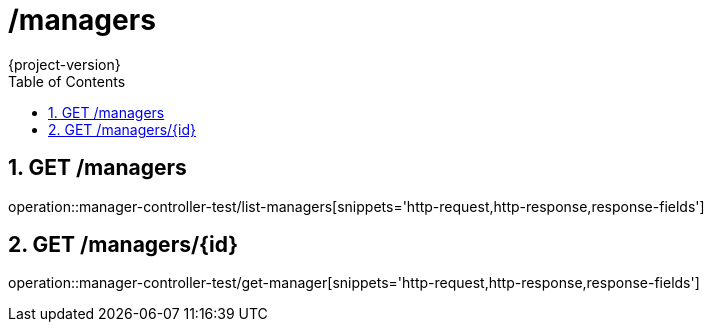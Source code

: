 = /managers
:toc: left
:sectnums:
{project-version}
:doctype: book

== GET /managers

operation::manager-controller-test/list-managers[snippets='http-request,http-response,response-fields']

== GET /managers/{id}

operation::manager-controller-test/get-manager[snippets='http-request,http-response,response-fields']
